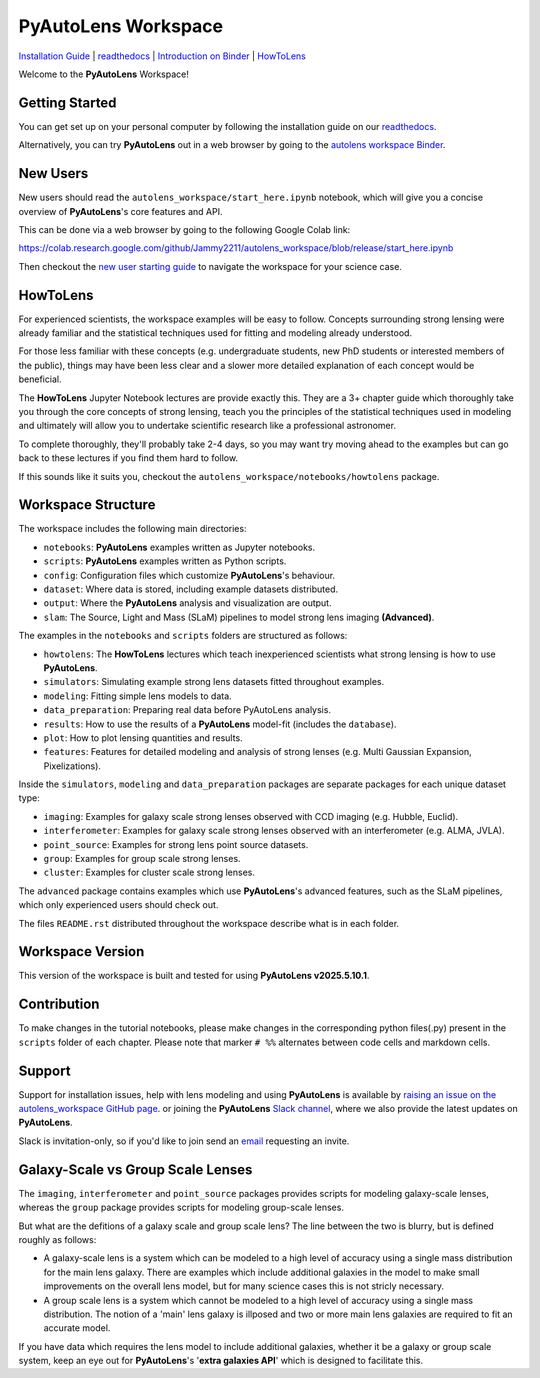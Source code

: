PyAutoLens Workspace
====================

.. |binder| image:: https://mybinder.org/badge_logo.svg
   :target: https://mybinder.org/v2/gh/Jammy2211/autolens_workspace/HEAD

.. |JOSS| image:: https://joss.theoj.org/papers/10.21105/joss.02825/status.svg
   :target: https://doi.org/10.21105/joss.02825

|binder| |JOSS|

`Installation Guide <https://pyautolens.readthedocs.io/en/latest/installation/overview.html>`_ |
`readthedocs <https://pyautolens.readthedocs.io/en/latest/index.html>`_ |
`Introduction on Binder <https://mybinder.org/v2/gh/Jammy2211/autolens_workspace/release?filepath=start_here.ipynb>`_ |
`HowToLens <https://pyautolens.readthedocs.io/en/latest/howtolens/howtolens.html>`_

.. image:: https://github.com/Jammy2211/PyAutoLogo/blob/main/gifs/pyautolens.gif?raw=true
  :width: 900

Welcome to the **PyAutoLens** Workspace!

Getting Started
---------------

You can get set up on your personal computer by following the installation guide on
our `readthedocs <https://pyautolens.readthedocs.io/>`_.

Alternatively, you can try **PyAutoLens** out in a web browser by going to the `autolens workspace
Binder <https://mybinder.org/v2/gh/Jammy2211/autolens_workspace/release?filepath=start_here.ipynb>`_.

New Users
---------

New users should read the ``autolens_workspace/start_here.ipynb`` notebook, which will give you a concise
overview of **PyAutoLens**'s core features and API.

This can be done via a web browser by going to the following Google Colab link:

https://colab.research.google.com/github/Jammy2211/autolens_workspace/blob/release/start_here.ipynb

Then checkout the `new user starting guide <https://pyautolens.readthedocs.io/en/latest/overview/overview_2_new_user_guide.html>`_ to navigate the
workspace for your science case.

HowToLens
---------

For experienced scientists, the workspace examples will be easy to follow. Concepts surrounding strong lensing were
already familiar and the statistical techniques used for fitting and modeling already understood.

For those less familiar with these concepts (e.g. undergraduate students, new PhD students or interested members of the
public), things may have been less clear and a slower more detailed explanation of each concept would be beneficial.

The **HowToLens** Jupyter Notebook lectures are provide exactly this. They are a 3+ chapter guide which thoroughly
take you through the core concepts of strong lensing, teach you the principles of the statistical techniques
used in modeling and ultimately will allow you to undertake scientific research like a professional astronomer.

To complete thoroughly, they'll probably take 2-4 days, so you may want try moving ahead to the examples but can
go back to these lectures if you find them hard to follow.

If this sounds like it suits you, checkout the ``autolens_workspace/notebooks/howtolens`` package.

Workspace Structure
-------------------

The workspace includes the following main directories:

- ``notebooks``: **PyAutoLens** examples written as Jupyter notebooks.
- ``scripts``: **PyAutoLens** examples written as Python scripts.
- ``config``: Configuration files which customize **PyAutoLens**'s behaviour.
- ``dataset``: Where data is stored, including example datasets distributed.
- ``output``: Where the **PyAutoLens** analysis and visualization are output.
- ``slam``: The Source, Light and Mass (SLaM) pipelines to model strong lens imaging **(Advanced)**.

The examples in the ``notebooks`` and ``scripts`` folders are structured as follows:

- ``howtolens``: The **HowToLens** lectures which teach inexperienced scientists what strong lensing is how to use **PyAutoLens**.

- ``simulators``: Simulating example strong lens datasets fitted throughout examples.
- ``modeling``: Fitting simple lens models to data.
- ``data_preparation``: Preparing real data before PyAutoLens analysis.

- ``results``: How to use the results of a **PyAutoLens** model-fit (includes the ``database``).
- ``plot``: How to plot lensing quantities and results.

- ``features``: Features for detailed modeling and analysis of strong lenses (e.g. Multi Gaussian Expansion, Pixelizations).

Inside the ``simulators``, ``modeling`` and ``data_preparation`` packages are separate packages for each
unique dataset type:

- ``imaging``: Examples for galaxy scale strong lenses observed with CCD imaging (e.g. Hubble, Euclid).
- ``interferometer``: Examples for galaxy scale strong lenses observed with an interferometer (e.g. ALMA, JVLA).
- ``point_source``: Examples for strong lens point source datasets.
- ``group``: Examples for group scale strong lenses.
- ``cluster``: Examples for cluster scale strong lenses.

The ``advanced`` package contains examples which use **PyAutoLens**'s advanced features, such as the SLaM pipelines,
which only experienced users should check out.

The files ``README.rst`` distributed throughout the workspace describe what is in each folder.

Workspace Version
-----------------

This version of the workspace is built and tested for using **PyAutoLens v2025.5.10.1**.

Contribution
------------
To make changes in the tutorial notebooks, please make changes in the corresponding python files(.py) present in the
``scripts`` folder of each chapter. Please note that  marker ``# %%`` alternates between code cells and markdown cells.

Support
-------

Support for installation issues, help with lens modeling and using **PyAutoLens** is available by
`raising an issue on the autolens_workspace GitHub page <https://github.com/Jammy2211/autolens_workspace/issues>`_. or
joining the **PyAutoLens** `Slack channel <https://pyautolens.slack.com/>`_, where we also provide the latest updates on
**PyAutoLens**.

Slack is invitation-only, so if you'd like to join send an `email <https://github.com/Jammy2211>`_ requesting an
invite.

Galaxy-Scale vs Group Scale Lenses
----------------------------------

The ``imaging``, ``interferometer`` and ``point_source`` packages provides scripts for modeling galaxy-scale lenses,
whereas the ``group`` package provides scripts for modeling group-scale lenses.

But what are the defitions of a galaxy scale and group scale lens? The line between the two is blurry, but is defined
roughly as follows:

- A galaxy-scale lens is a system which can be modeled to a high level of accuracy using a single mass distribution
  for the main lens galaxy. There are examples which include additional galaxies in the model to make small improvements
  on the overall lens model, but for many science cases this is not stricly necessary.

- A group scale lens is a system which cannot be modeled to a high level of accuracy using a single mass distribution.
  The notion of a 'main' lens galaxy is illposed and two or more main lens galaxies are required to fit an accurate model.

If you have data which requires the lens model to include additional galaxies, whether it be a galaxy or group
scale system, keep an eye out for **PyAutoLens**'s '**extra galaxies API**' which is designed to facilitate this.